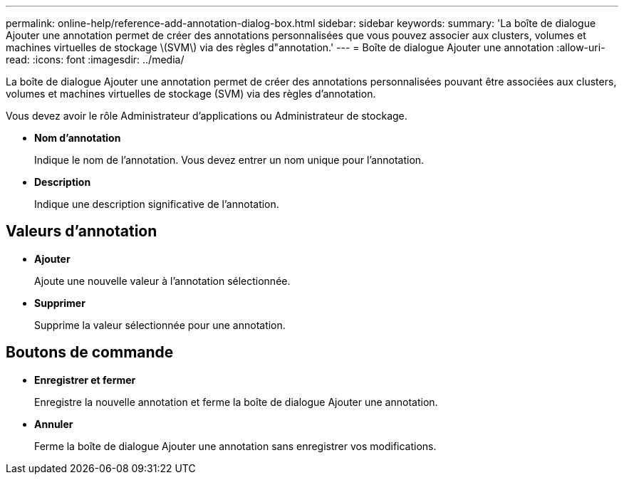 ---
permalink: online-help/reference-add-annotation-dialog-box.html 
sidebar: sidebar 
keywords:  
summary: 'La boîte de dialogue Ajouter une annotation permet de créer des annotations personnalisées que vous pouvez associer aux clusters, volumes et machines virtuelles de stockage \(SVM\) via des règles d"annotation.' 
---
= Boîte de dialogue Ajouter une annotation
:allow-uri-read: 
:icons: font
:imagesdir: ../media/


[role="lead"]
La boîte de dialogue Ajouter une annotation permet de créer des annotations personnalisées pouvant être associées aux clusters, volumes et machines virtuelles de stockage (SVM) via des règles d'annotation.

Vous devez avoir le rôle Administrateur d'applications ou Administrateur de stockage.

* *Nom d'annotation*
+
Indique le nom de l'annotation. Vous devez entrer un nom unique pour l'annotation.

* *Description*
+
Indique une description significative de l'annotation.





== Valeurs d'annotation

* *Ajouter*
+
Ajoute une nouvelle valeur à l'annotation sélectionnée.

* *Supprimer*
+
Supprime la valeur sélectionnée pour une annotation.





== Boutons de commande

* *Enregistrer et fermer*
+
Enregistre la nouvelle annotation et ferme la boîte de dialogue Ajouter une annotation.

* *Annuler*
+
Ferme la boîte de dialogue Ajouter une annotation sans enregistrer vos modifications.


